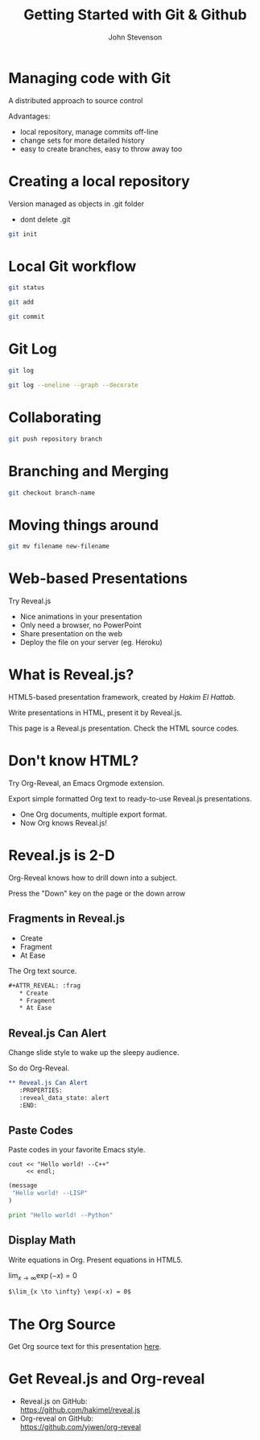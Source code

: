 #+Title: Getting Started with Git & Github 
#+Author: John Stevenson
#+Email: john@jr0cket.co.uk

#+OPTIONS: toc:nil num:nil 
#+OPTIONS: reveal_width:1600
#+OPTIONS: reveal_height:900
#+OPTIONS: reveal_center:nil 
#+OPTIONS: reveal_rolling_links:t reveal_keyboard:t reveal_overview:t 
#+REVEAL_TRANS: linear
#+REVEAL_THEME: jr0cket 
#+REVEAL_HEAD_PREAMBLE: <meta name="description" content="Getting started with Git and Github">

* Managing code with Git 

 A distributed approach to source control 

Advantages:
#+ATTR_REVEAL: :frag roll-in
- local repository, manage commits off-line
- change sets for more detailed history
- easy to create branches, easy to throw away too 

* Creating a local repository 

Version managed as objects in .git folder 
#+ATTR_REVEAL: :frag highlight-red
- dont delete .git 

#+BEGIN_SRC bash
  git init 
#+END_SRC


* Local Git  workflow 

#+BEGIN_SRC bash 
  git status 

  git add

  git commit
#+END_SRC



* Git Log

#+BEGIN_SRC bash 
git log 

git log --oneline --graph --decorate
#+END_SRC


* Collaborating


#+BEGIN_SRC bash 
git push repository branch 
#+END_SRC

* Branching and Merging

#+BEGIN_SRC bash 
git checkout branch-name
#+END_SRC


* Moving things around


#+BEGIN_SRC bash 
git mv filename new-filename
#+END_SRC




* Web-based Presentations
#+ATTR_REVEAL: :frag grow highlight-red 
  Try Reveal.js

#+ATTR_REVEAL: :frag roll-in
  * Nice animations in your presentation
  * Only need a browser, no PowerPoint
  * Share presentation on the web
  * Deploy the file on your server (eg. Heroku)



* What is Reveal.js?

  HTML5-based presentation framework, created by [[hakim.se][Hakim El Hattab]].

  Write presentations in HTML, present it by Reveal.js.

  This page is a Reveal.js presentation. Check the
  HTML source codes.

* Don't know HTML?

  Try Org-Reveal, an Emacs Orgmode extension.

  Export simple formatted Org text to ready-to-use Reveal.js
  presentations.

  [[./images/org-reveal.png]]

#+ATTR_REVEAL: :frag roll-in
  - One Org documents, multiple export format.
  - Now Org knows Reveal.js!



* Reveal.js is 2-D

  Org-Reveal knows how to drill down into a subject.

  Press the "Down" key on the page or the down arrow

** Fragments in Reveal.js

#+ATTR_REVEAL: :frag highlight-blue
   * Create
   * Fragment
   * At Ease
   
#+CAPTION: The Org text source.
#+BEGIN_SRC org
#+ATTR_REVEAL: :frag
   * Create
   * Fragment
   * At Ease
#+END_SRC

** Reveal.js Can Alert
   :PROPERTIES:
   :reveal_data_state: alert
   :END:

   Change slide style to wake up the sleepy audience.

   So do Org-Reveal.
#+BEGIN_SRC org
 ** Reveal.js Can Alert
    :PROPERTIES:
    :reveal_data_state: alert
    :END:
#+END_SRC

** Paste Codes

   Paste codes in your favorite Emacs style.
#+BEGIN_SRC c++
  cout << "Hello world! --C++"
       << endl;
#+END_SRC

#+BEGIN_SRC lisp
  (message 
   "Hello world! --LISP"
  )
#+END_SRC

#+BEGIN_SRC python
  print "Hello world! --Python"
#+END_SRC

** Display Math

   Write equations in Org. Present equations in HTML5.

   $\lim_{x \to \infty} \exp(-x) = 0$

#+BEGIN_SRC org
   $\lim_{x \to \infty} \exp(-x) = 0$
#+END_SRC

* The Org Source

  Get Org source text for this presentation [[http://nage-eda.org/home/yujie/index.org][here]].

* Get Reveal.js and Org-reveal

  - Reveal.js on GitHub:\\
    [[https://github.com/hakimel/reveal.js]]
  - Org-reveal on GitHub:\\
    [[https://github.com/yjwen/org-reveal]]

